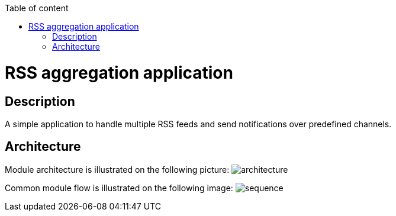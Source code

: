 :toc: auto
:stylesheet: spring.css
:doctype: book
:toc-title: Table of content
toc::[]

= RSS aggregation application

== Description

A simple application to handle multiple RSS feeds and send notifications over predefined channels.


== Architecture

Module architecture is illustrated on the following picture:
image:docs/images/architecture.png[]

Common module flow is illustrated on the following image:
image:docs/images/sequence.png[]